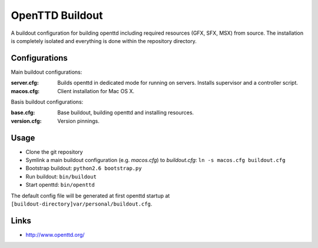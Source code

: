 OpenTTD Buildout
================

A buildout configuration for building openttd including
required resources (GFX, SFX, MSX) from source. The installation
is completely isolated and everything is done within the
repository directory.


Configurations
--------------

Main buildout configurations:

:server.cfg:
    Builds openttd in dedicated mode for running
    on servers. Installs supervisor and a controller script.

:macos.cfg: Client installation for Mac OS X.

Basis buildout configurations:

:base.cfg: Base buildout, building openttd and installing resources.

:version.cfg: Version pinnings.


Usage
-----

* Clone the git repository
* Symlink a main buildout configuration (e.g. *macos.cfg*) to *buildout.cfg*:
  ``ln -s macos.cfg buildout.cfg``
* Bootstrap buildout: ``python2.6 bootstrap.py``
* Run buildout: ``bin/buildout``
* Start openttd: ``bin/openttd``


The default config file will be generated at first openttd startup at
``[buildout-directory]var/personal/buildout.cfg``.


Links
-----

* http://www.openttd.org/
